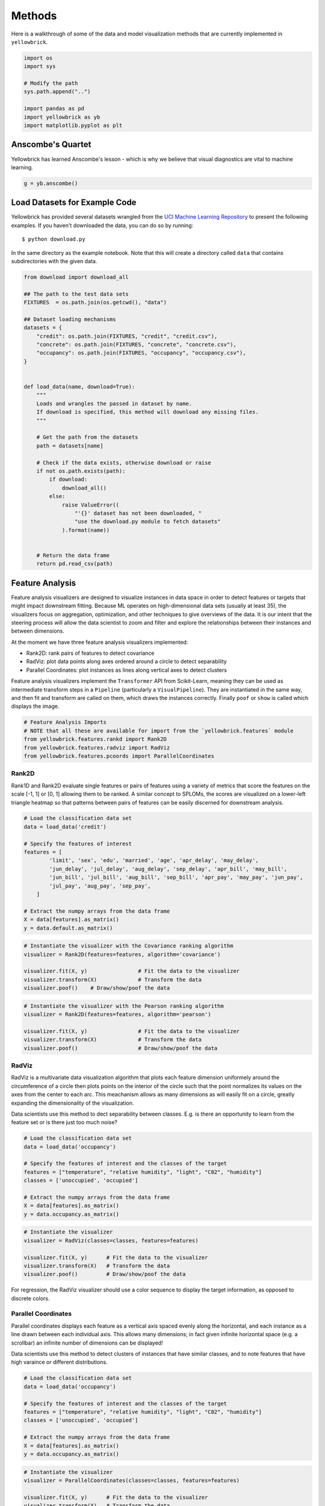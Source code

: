 .. _examples/yellowbrick-examples:

=======
Methods
=======

Here is a walkthrough of some of the data and model visualization methods that are currently implemented in ``yellowbrick``.

.. code:: python

    import os
    import sys

    # Modify the path
    sys.path.append("..")

    import pandas as pd
    import yellowbrick as yb
    import matplotlib.pyplot as plt

Anscombe's Quartet
------------------

Yellowbrick has learned Anscombe's lesson - which is why we believe that
visual diagnostics are vital to machine learning.

.. code:: python

    g = yb.anscombe()


.. image:: images/examples_4_1.png


Load Datasets for Example Code
------------------------------

Yellowbrick has provided several datasets wrangled from the `UCI Machine
Learning Repository <http://archive.ics.uci.edu/ml/>`__ to present the
following examples. If you haven't downloaded the data, you can do so by
running:

::

    $ python download.py

In the same directory as the example notebook. Note that this will
create a directory called ``data`` that contains subdirectories with the
given data.

.. code:: python

    from download import download_all

    ## The path to the test data sets
    FIXTURES  = os.path.join(os.getcwd(), "data")

    ## Dataset loading mechanisms
    datasets = {
        "credit": os.path.join(FIXTURES, "credit", "credit.csv"),
        "concrete": os.path.join(FIXTURES, "concrete", "concrete.csv"),
        "occupancy": os.path.join(FIXTURES, "occupancy", "occupancy.csv"),
    }


    def load_data(name, download=True):
        """
        Loads and wrangles the passed in dataset by name.
        If download is specified, this method will download any missing files.
        """

        # Get the path from the datasets
        path = datasets[name]

        # Check if the data exists, otherwise download or raise
        if not os.path.exists(path):
            if download:
                download_all()
            else:
                raise ValueError((
                    "'{}' dataset has not been downloaded, "
                    "use the download.py module to fetch datasets"
                ).format(name))


        # Return the data frame
        return pd.read_csv(path)

Feature Analysis
----------------

Feature analysis visualizers are designed to visualize instances in data
space in order to detect features or targets that might impact
downstream fitting. Because ML operates on high-dimensional data sets
(usually at least 35), the visualizers focus on aggregation,
optimization, and other techniques to give overviews of the data. It is
our intent that the steering process will allow the data scientist to
zoom and filter and explore the relationships between their instances
and between dimensions.

At the moment we have three feature analysis visualizers implemented:

-  Rank2D: rank pairs of features to detect covariance
-  RadViz: plot data points along axes ordered around a circle to detect
   separability
-  Parallel Coordinates: plot instances as lines along vertical axes to
   detect clusters

Feature analysis visualizers implement the ``Transformer`` API from
Scikit-Learn, meaning they can be used as intermediate transform steps
in a ``Pipeline`` (particularly a ``VisualPipeline``). They are
instantiated in the same way, and then fit and transform are called on
them, which draws the instances correctly. Finally ``poof`` or ``show``
is called which displays the image.

.. code:: python

    # Feature Analysis Imports
    # NOTE that all these are available for import from the `yellowbrick.features` module
    from yellowbrick.features.rankd import Rank2D
    from yellowbrick.features.radviz import RadViz
    from yellowbrick.features.pcoords import ParallelCoordinates

Rank2D
~~~~~~

Rank1D and Rank2D evaluate single features or pairs of features using a
variety of metrics that score the features on the scale [-1, 1] or [0,
1] allowing them to be ranked. A similar concept to SPLOMs, the scores
are visualized on a lower-left triangle heatmap so that patterns between
pairs of features can be easily discerned for downstream analysis.

.. code:: python

    # Load the classification data set
    data = load_data('credit')

    # Specify the features of interest
    features = [
            'limit', 'sex', 'edu', 'married', 'age', 'apr_delay', 'may_delay',
            'jun_delay', 'jul_delay', 'aug_delay', 'sep_delay', 'apr_bill', 'may_bill',
            'jun_bill', 'jul_bill', 'aug_bill', 'sep_bill', 'apr_pay', 'may_pay', 'jun_pay',
            'jul_pay', 'aug_pay', 'sep_pay',
        ]

    # Extract the numpy arrays from the data frame
    X = data[features].as_matrix()
    y = data.default.as_matrix()

.. code:: python

    # Instantiate the visualizer with the Covariance ranking algorithm
    visualizer = Rank2D(features=features, algorithm='covariance')

    visualizer.fit(X, y)                # Fit the data to the visualizer
    visualizer.transform(X)             # Transform the data
    visualizer.poof()    # Draw/show/poof the data



.. image:: images/examples_11_0.png


.. code:: python

    # Instantiate the visualizer with the Pearson ranking algorithm
    visualizer = Rank2D(features=features, algorithm='pearson')

    visualizer.fit(X, y)                # Fit the data to the visualizer
    visualizer.transform(X)             # Transform the data
    visualizer.poof()                   # Draw/show/poof the data



.. image:: images/examples_12_0.png


RadViz
~~~~~~

RadViz is a multivariate data visualization algorithm that plots each
feature dimension uniformely around the circumference of a circle then
plots points on the interior of the circle such that the point
normalizes its values on the axes from the center to each arc. This
meachanism allows as many dimensions as will easily fit on a circle,
greatly expanding the dimensionality of the visualization.

Data scientists use this method to dect separability between classes.
E.g. is there an opportunity to learn from the feature set or is there
just too much noise?

.. code:: python

    # Load the classification data set
    data = load_data('occupancy')

    # Specify the features of interest and the classes of the target
    features = ["temperature", "relative humidity", "light", "C02", "humidity"]
    classes = ['unoccupied', 'occupied']

    # Extract the numpy arrays from the data frame
    X = data[features].as_matrix()
    y = data.occupancy.as_matrix()

.. code:: python

    # Instantiate the visualizer
    visualizer = RadViz(classes=classes, features=features)

    visualizer.fit(X, y)      # Fit the data to the visualizer
    visualizer.transform(X)   # Transform the data
    visualizer.poof()         # Draw/show/poof the data



.. image:: images/examples_15_0.png


For regression, the RadViz visualizer should use a color sequence to
display the target information, as opposed to discrete colors.

Parallel Coordinates
~~~~~~~~~~~~~~~~~~~~

Parallel coordinates displays each feature as a vertical axis spaced
evenly along the horizontal, and each instance as a line drawn between
each individual axis. This allows many dimensions; in fact given
infinite horizontal space (e.g. a scrollbar) an infinite number of
dimensions can be displayed!

Data scientists use this method to detect clusters of instances that
have similar classes, and to note features that have high varaince or
different distributions.

.. code:: python

    # Load the classification data set
    data = load_data('occupancy')

    # Specify the features of interest and the classes of the target
    features = ["temperature", "relative humidity", "light", "C02", "humidity"]
    classes = ['unoccupied', 'occupied']

    # Extract the numpy arrays from the data frame
    X = data[features].as_matrix()
    y = data.occupancy.as_matrix()

.. code:: python

    # Instantiate the visualizer
    visualizer = ParallelCoordinates(classes=classes, features=features)

    visualizer.fit(X, y)      # Fit the data to the visualizer
    visualizer.transform(X)   # Transform the data
    visualizer.poof()         # Draw/show/poof the data



.. image:: images/examples_19_0.png


Regressor Evaluation
--------------------

Regression models attempt to predict a target in a continuous space.
Regressor score visualizers display the instances in model space to
better understand how the model is making predictions. We currently have
implemented two regressor evaluations:

-  Residuals Plot: plot the difference between the expected and actual
   values
-  Prediction Error: plot expected vs. the actual values in model space

Estimator score visualizers *wrap* Scikit-Learn estimators and expose
the Estimator API such that they have ``fit()``, ``predict()``, and
``score()`` methods that call the appropriate estimator methods under
the hood. Score visualizers can wrap an estimator and be passed in as
the final step in a ``Pipeline`` or ``VisualPipeline``.

.. code:: python

    # Regression Evaluation Imports

    from sklearn.linear_model import Ridge, Lasso
    from sklearn.cross_validation import train_test_split

    from yellowbrick.regressor import PredictionError, ResidualsPlot

Residuals Plot
~~~~~~~~~~~~~~

A residual plot shows the residuals on the vertical axis and the
independent variable on the horizontal axis. If the points are randomly
dispersed around the horizontal axis, a linear regression model is
appropriate for the data; otherwise, a non-linear model is more
appropriate.

.. code:: python

    # Load the data
    df = load_data('concrete')
    feature_names = ['cement', 'slag', 'ash', 'water', 'splast', 'coarse', 'fine', 'age']
    target_name = 'strength'

    # Get the X and y data from the DataFrame
    X = df[feature_names].as_matrix()
    y = df[target_name].as_matrix()

    # Create the train and test data
    X_train, X_test, y_train, y_test = train_test_split(X, y, test_size=0.2)

.. code:: python

    # Instantiate the linear model and visualizer
    ridge = Ridge()
    visualizer = ResidualsPlot(ridge)

    visualizer.fit(X_train, y_train)  # Fit the training data to the visualizer
    visualizer.score(X_test, y_test)  # Evaluate the model on the test data
    g = visualizer.poof()             # Draw/show/poof the data



.. image:: images/examples_24_0.png


Prediction Error Plot
~~~~~~~~~~~~~~~~~~~~~

Plots the actual targets from the dataset against the predicted values
generated by our model. This allows us to see how much variance is in
the model. Data scientists diagnose this plot by comparing against the
45 degree line, where the prediction exactly matches the model.

.. code:: python

    # Load the data
    df = load_data('concrete')
    feature_names = ['cement', 'slag', 'ash', 'water', 'splast', 'coarse', 'fine', 'age']
    target_name = 'strength'

    # Get the X and y data from the DataFrame
    X = df[feature_names].as_matrix()
    y = df[target_name].as_matrix()

    # Create the train and test data
    X_train, X_test, y_train, y_test = train_test_split(X, y, test_size=0.2)

.. code:: python

    # Instantiate the linear model and visualizer
    lasso = Lasso()
    visualizer = PredictionError(lasso)

    visualizer.fit(X_train, y_train)  # Fit the training data to the visualizer
    visualizer.score(X_test, y_test)  # Evaluate the model on the test data
    g = visualizer.poof()             # Draw/show/poof the data



.. image:: images/examples_27_0.png


Classifier Evaluation
---------------------

Classification models attempt to predict a target in a discrete space,
that is assign an instance of dependent variables one or more
categories. Classification score visualizers display the differences
between classes as well as a number of classifier-specific visual
evaluations. We currently have implemented three classifier evaluations:

-  ClassificationReport: Presents the confusion matrix of the classifier
   as a heatmap
-  ROCAUC: Presents the graph of receiver operating characteristics
   along with area under the curve
-  ClassBalance: Displays the difference between the class balances and
   support

Estimator score visualizers wrap Scikit-Learn estimators and expose the
Estimator API such that they have fit(), predict(), and score() methods
that call the appropriate estimator methods under the hood. Score
visualizers can wrap an estimator and be passed in as the final step in
a Pipeline or VisualPipeline.

.. code:: python

    # Classifier Evaluation Imports

    from sklearn.naive_bayes import GaussianNB
    from sklearn.linear_model import LogisticRegression
    from sklearn.ensemble import RandomForestClassifier
    from sklearn.cross_validation import train_test_split

    from yellowbrick.classifier import ClassificationReport, ROCAUC, ClassBalance

Classification Report
~~~~~~~~~~~~~~~~~~~~~

The classification report visualizer displays the precision, recall, and
F1 scores for the model. Integrates numerical scores as well color-coded
heatmap in order for easy interpretation and detection.

.. code:: python

    # Load the classification data set
    data = load_data('occupancy')

    # Specify the features of interest and the classes of the target
    features = ["temperature", "relative humidity", "light", "C02", "humidity"]
    classes = ['unoccupied', 'occupied']

    # Extract the numpy arrays from the data frame
    X = data[features].as_matrix()
    y = data.occupancy.as_matrix()

    # Create the train and test data
    X_train, X_test, y_train, y_test = train_test_split(X, y, test_size=0.2)

.. code:: python

    # Instantiate the classification model and visualizer
    bayes = GaussianNB()
    visualizer = ClassificationReport(bayes, classes=classes)

    visualizer.fit(X_train, y_train)  # Fit the training data to the visualizer
    visualizer.score(X_test, y_test)  # Evaluate the model on the test data
    g = visualizer.poof()             # Draw/show/poof the data



.. image:: images/examples_32_0.png


Confusion Matrix Visualizer
~~~~~~~~~~~~~~~~~~~~~~~~~~~

The ``ConfusionMatrix`` visualizer is a ScoreVisualizer that takes a
fitted scikit-learn classifier and a set of test X and y values and
returns a report showing how each of the test values predicted classes
compare to their actual classes. Data scientists use confusion matrices
to understand which classes are most easily confused. These provide
similar information as what is available in a ClassificationReport, but
rather than top-level scores they provide deeper insight into the
classification of individual data points.

Below are a few examples of using the ConfusionMatrix visualizer; more
information can be found by looking at the
sklearn.metrics.confusion\_matrix documentation.

.. code:: python

    #First do our imports
    import yellowbrick

    from sklearn.datasets import load_digits
    from sklearn.cross_validation import train_test_split
    from sklearn.linear_model import LogisticRegression

    from yellowbrick.classifier import ConfusionMatrix

.. code:: python

    # We'll use the handwritten digits data set from scikit-learn.
    # Each feature of this dataset is an 8x8 pixel image of a handwritten number.
    # Digits.data converts these 64 pixels into a single array of features
    digits = load_digits()
    X = digits.data
    y = digits.target

    X_train, X_test, y_train, y_test = train_test_split(X,y, test_size =0.2, random_state=11)

    model = LogisticRegression()

    #The ConfusionMatrix visualizer taxes a model
    cm = ConfusionMatrix(model, classes=[0,1,2,3,4,5,6,7,8,9])

    #Fit fits the passed model. This is unnecessary if you pass the visualizer a pre-fitted model
    cm.fit(X_train, y_train)

    #To create the ConfusionMatrix, we need some test data. Score runs predict() on the data
    #and then creates the confusion_matrix from scikit learn.
    cm.score(X_test, y_test)

    #How did we do?
    cm.poof()



.. image:: images/confusionMatrix_3_0.png



ROCAUC
~~~~~~

Plot the ROC to visualize the tradeoff between the classifier's
sensitivity and specificity.

.. code:: python

    # Load the classification data set
    data = load_data('occupancy')

    # Specify the features of interest and the classes of the target
    features = ["temperature", "relative humidity", "light", "C02", "humidity"]
    classes = ['unoccupied', 'occupied']

    # Extract the numpy arrays from the data frame
    X = data[features].as_matrix()
    y = data.occupancy.as_matrix()

    # Create the train and test data
    X_train, X_test, y_train, y_test = train_test_split(X, y, test_size=0.2)

.. code:: python

    # Instantiate the classification model and visualizer
    logistic = LogisticRegression()
    visualizer = ROCAUC(logistic)

    visualizer.fit(X_train, y_train)  # Fit the training data to the visualizer
    visualizer.score(X_test, y_test)  # Evaluate the model on the test data
    g = visualizer.poof()             # Draw/show/poof the data



.. image:: images/examples_35_0.png


ClassBalance
~~~~~~~~~~~~

Class balance chart that shows the support for each class in the fitted
classification model.

.. code:: python

    # Load the classification data set
    data = load_data('occupancy')

    # Specify the features of interest and the classes of the target
    features = ["temperature", "relative humidity", "light", "C02", "humidity"]
    classes = ['unoccupied', 'occupied']

    # Extract the numpy arrays from the data frame
    X = data[features].as_matrix()
    y = data.occupancy.as_matrix()

    # Create the train and test data
    X_train, X_test, y_train, y_test = train_test_split(X, y, test_size=0.2)

.. code:: python

    # Instantiate the classification model and visualizer
    forest = RandomForestClassifier()
    visualizer = ClassBalance(forest, classes=classes)

    visualizer.fit(X_train, y_train)  # Fit the training data to the visualizer
    visualizer.score(X_test, y_test)  # Evaluate the model on the test data
    g = visualizer.poof()             # Draw/show/poof the data



.. image:: images/examples_38_0.png
